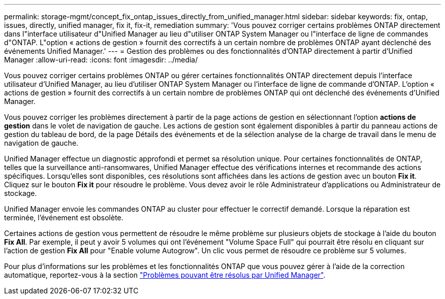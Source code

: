 ---
permalink: storage-mgmt/concept_fix_ontap_issues_directly_from_unified_manager.html 
sidebar: sidebar 
keywords: fix, ontap, issues, directly, unified manager, fix it, fix-it, remediation 
summary: 'Vous pouvez corriger certains problèmes ONTAP directement dans l"interface utilisateur d"Unified Manager au lieu d"utiliser ONTAP System Manager ou l"interface de ligne de commandes d"ONTAP. L"option « actions de gestion » fournit des correctifs à un certain nombre de problèmes ONTAP ayant déclenché des événements Unified Manager.' 
---
= Gestion des problèmes ou des fonctionnalités d'ONTAP directement à partir d'Unified Manager
:allow-uri-read: 
:icons: font
:imagesdir: ../media/


[role="lead"]
Vous pouvez corriger certains problèmes ONTAP ou gérer certaines fonctionnalités ONTAP directement depuis l'interface utilisateur d'Unified Manager, au lieu d'utiliser ONTAP System Manager ou l'interface de ligne de commande d'ONTAP. L'option « actions de gestion » fournit des correctifs à un certain nombre de problèmes ONTAP qui ont déclenché des événements d'Unified Manager.

Vous pouvez corriger les problèmes directement à partir de la page actions de gestion en sélectionnant l'option *actions de gestion* dans le volet de navigation de gauche. Les actions de gestion sont également disponibles à partir du panneau actions de gestion du tableau de bord, de la page Détails des événements et de la sélection analyse de la charge de travail dans le menu de navigation de gauche.

Unified Manager effectue un diagnostic approfondi et permet sa résolution unique. Pour certaines fonctionnalités de ONTAP, telles que la surveillance anti-ransomwares, Unified Manager effectue des vérifications internes et recommande des actions spécifiques. Lorsqu'elles sont disponibles, ces résolutions sont affichées dans les actions de gestion avec un bouton *Fix it*. Cliquez sur le bouton *Fix it* pour résoudre le problème. Vous devez avoir le rôle Administrateur d'applications ou Administrateur de stockage.

Unified Manager envoie les commandes ONTAP au cluster pour effectuer le correctif demandé. Lorsque la réparation est terminée, l'événement est obsolète.

Certaines actions de gestion vous permettent de résoudre le même problème sur plusieurs objets de stockage à l'aide du bouton *Fix All*. Par exemple, il peut y avoir 5 volumes qui ont l'événement "Volume Space Full" qui pourrait être résolu en cliquant sur l'action de gestion *Fix All* pour "Enable volume Autogrow". Un clic vous permet de résoudre ce problème sur 5 volumes.

Pour plus d'informations sur les problèmes et les fonctionnalités ONTAP que vous pouvez gérer à l'aide de la correction automatique, reportez-vous à la section link:../storage-mgmt/reference_what_ontap_issues_can_unified_manager_fix.html["Problèmes pouvant être résolus par Unified Manager"].
